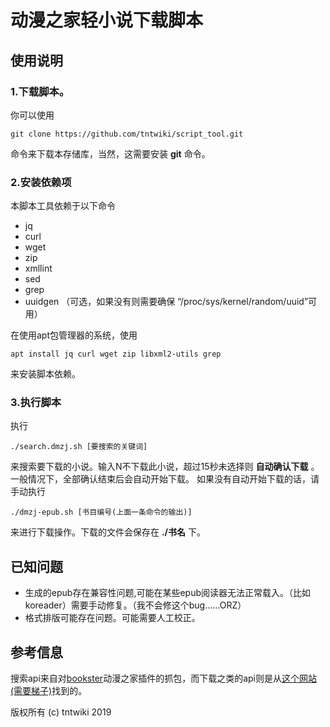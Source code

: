* 动漫之家轻小说下载脚本
** 使用说明
*** 1.下载脚本。
你可以使用
: git clone https://github.com/tntwiki/script_tool.git
命令来下载本存储库，当然，这需要安装 *git* 命令。
*** 2.安装依赖项
本脚本工具依赖于以下命令
 - jq
 - curl
 - wget
 - zip
 - xmllint
 - sed
 - grep
 - uuidgen （可选，如果没有则需要确保 “/proc/sys/kernel/random/uuid”可用）
在使用apt包管理器的系统，使用
: apt install jq curl wget zip libxml2-utils grep
来安装脚本依赖。
*** 3.执行脚本
执行
: ./search.dmzj.sh [要搜索的关键词]
来搜索要下载的小说。输入N不下载此小说，超过15秒未选择则 *自动确认下载* 。一般情况下，全部确认结束后会自动开始下载。
如果没有自动开始下载的话，请手动执行
: ./dmzj-epub.sh [书目编号(上面一条命令的输出)]
来进行下载操作。下载的文件会保存在 *./书名* 下。
** 已知问题
 -   生成的epub存在兼容性问题,可能在某些epub阅读器无法正常载入。（比如koreader）需要手动修复。（我不会修这个bug……ORZ）
 -   格式排版可能存在问题。可能需要人工校正。
** 参考信息
搜索api来自对[[https://github.com/Delsart/Bookster][bookster]]动漫之家插件的抓包，而下载之类的api则是从[[https://gist.github.com/zhihaofans/d118ec1a149284037a783b62b58186da][这个网站(需要梯子)]]找到的。

版权所有 (c) tntwiki 2019
